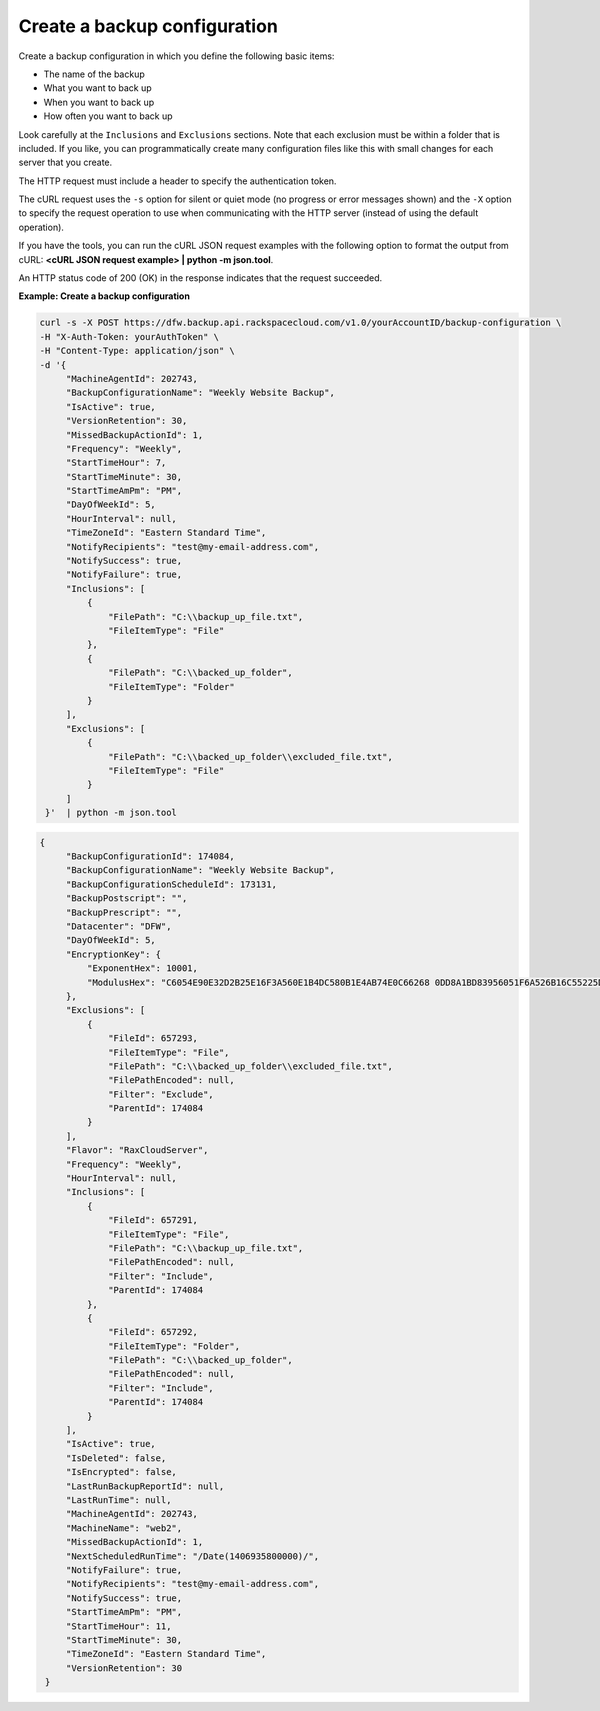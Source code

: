 .. _gsg-create-backup-config:

Create a backup configuration
~~~~~~~~~~~~~~~~~~~~~~~~~~~~~

Create a backup configuration in which you define the following basic
items:

-  The name of the backup

-  What you want to back up

-  When you want to back up

-  How often you want to back up

Look carefully at the ``Inclusions`` and ``Exclusions`` sections. Note
that each exclusion must be within a folder that is included. If you
like, you can programmatically create many configuration files like this
with small changes for each server that you create.

The HTTP request must include a header to specify the authentication
token.

The cURL request uses the ``-s`` option for silent or quiet mode (no
progress or error messages shown) and the ``-X`` option to specify the
request operation to use when communicating with the HTTP server
(instead of using the default operation).

If you have the tools, you can run the cURL JSON request examples with
the following option to format the output from cURL: **<cURL JSON
request example> \| python -m json.tool**.

An HTTP status code of 200 (OK) in the response indicates that the
request succeeded.

 
**Example: Create a backup configuration**

.. code::  

   curl -s -X POST https://dfw.backup.api.rackspacecloud.com/v1.0/yourAccountID/backup-configuration \
   -H "X-Auth-Token: yourAuthToken" \
   -H "Content-Type: application/json" \
   -d '{
        "MachineAgentId": 202743,
        "BackupConfigurationName": "Weekly Website Backup",
        "IsActive": true,
        "VersionRetention": 30,
        "MissedBackupActionId": 1,
        "Frequency": "Weekly",
        "StartTimeHour": 7,
        "StartTimeMinute": 30,
        "StartTimeAmPm": "PM",
        "DayOfWeekId": 5,
        "HourInterval": null,
        "TimeZoneId": "Eastern Standard Time",
        "NotifyRecipients": "test@my-email-address.com",
        "NotifySuccess": true,
        "NotifyFailure": true,
        "Inclusions": [
            {
                "FilePath": "C:\\backup_up_file.txt",
                "FileItemType": "File"
            },
            {
                "FilePath": "C:\\backed_up_folder",
                "FileItemType": "Folder"
            }
        ],
        "Exclusions": [
            {
                "FilePath": "C:\\backed_up_folder\\excluded_file.txt",
                "FileItemType": "File"
            }
        ]
    }'  | python -m json.tool 
     

.. code::  

   {
        "BackupConfigurationId": 174084, 
        "BackupConfigurationName": "Weekly Website Backup", 
        "BackupConfigurationScheduleId": 173131, 
        "BackupPostscript": "", 
        "BackupPrescript": "", 
        "Datacenter": "DFW", 
        "DayOfWeekId": 5, 
        "EncryptionKey": {
            "ExponentHex": 10001, 
            "ModulusHex": "C6054E90E32D2B25E16F3A560E1B4DC580B1E4AB74E0C66268 0DD8A1BD83956051F6A526B16C55225D1BE6E0B1265F4085FB2F61B61337F5D32198E5CAFFEA CD50E90517A329146E43B20194C082A9C890060AD07A542FBC035B2A96F9F212C6D94887BECB 5E15F3E55397B975B1896CFC66EBB5DD7D83587467A0E7F669ADB925A7BE4C1ECED1BC9E92DB 768CE76FDC86CCDD04BDF469679FE3261AA66C22AC6263E540B79780AAF09CFC798CDC4D1218 867388632EA4BD1BF511E4881E07C5387DDDBE741E615ACA0C32A738F5B952F1C17051EC3BAF 9F64C629515EA2AF93E6BB450A8B1B3E02963471679D5670AF93CFEA649172EDA7AC5E071E2D 3AF0BD"
        }, 
        "Exclusions": [
            {
                "FileId": 657293, 
                "FileItemType": "File", 
                "FilePath": "C:\\backed_up_folder\\excluded_file.txt", 
                "FilePathEncoded": null, 
                "Filter": "Exclude", 
                "ParentId": 174084
            }
        ], 
        "Flavor": "RaxCloudServer", 
        "Frequency": "Weekly", 
        "HourInterval": null, 
        "Inclusions": [
            {
                "FileId": 657291, 
                "FileItemType": "File", 
                "FilePath": "C:\\backup_up_file.txt", 
                "FilePathEncoded": null, 
                "Filter": "Include", 
                "ParentId": 174084
            }, 
            {
                "FileId": 657292, 
                "FileItemType": "Folder", 
                "FilePath": "C:\\backed_up_folder", 
                "FilePathEncoded": null, 
                "Filter": "Include", 
                "ParentId": 174084
            }
        ], 
        "IsActive": true, 
        "IsDeleted": false, 
        "IsEncrypted": false, 
        "LastRunBackupReportId": null, 
        "LastRunTime": null, 
        "MachineAgentId": 202743, 
        "MachineName": "web2", 
        "MissedBackupActionId": 1, 
        "NextScheduledRunTime": "/Date(1406935800000)/", 
        "NotifyFailure": true, 
        "NotifyRecipients": "test@my-email-address.com", 
        "NotifySuccess": true, 
        "StartTimeAmPm": "PM", 
        "StartTimeHour": 11, 
        "StartTimeMinute": 30, 
        "TimeZoneId": "Eastern Standard Time", 
        "VersionRetention": 30
    }
